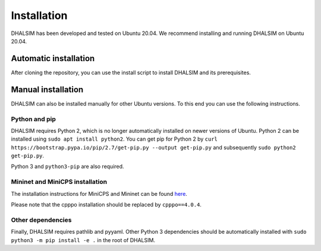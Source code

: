Installation
============

DHALSIM has been developed and tested on Ubuntu 20.04.
We recommend installing and running DHALSIM on Ubuntu 20.04.

Automatic installation
----------------------
After cloning the repository, you can use the install script to install DHALSIM and its prerequisites.

.. prompt:: bash $

    git clone git@gitlab.ewi.tudelft.nl:cse2000-software-project/2020-2021-q4/cluster-06/water-infrastructure/dhalsim.git
    cd dhalsim
    sudo chmod +x install.sh
    ./install.sh

Manual installation
-------------------
DHALSIM can also be installed manually for other Ubuntu versions. To this end you can use the following instructions.

Python and pip
~~~~~~~~~~~~~~~~~~~~~~~~
DHALSIM requires Python 2, which is no longer automatically installed on newer versions of Ubuntu. Python 2 can be installed using ``sudo apt install python2``. You can get pip for Python 2 by ``curl https://bootstrap.pypa.io/pip/2.7/get-pip.py --output get-pip.py`` and subsequently ``sudo python2 get-pip.py``.

Python 3 and ``python3-pip`` are also required.

Mininet and MiniCPS installation
~~~~~~~~~~~~~~~~~~~~~~~~~~~~~~~~
The installation instructions for MiniCPS and Mininet can be found `here
<https://github.com/scy-phy/minicps/blob/master/docs/userguide.rst>`_.

Please note that the cpppo installation should be replaced by ``cpppo==4.0.4``.

Other dependencies
~~~~~~~~~~~~~~~~~~~~~~
Finally, DHALSIM requires pathlib and pyyaml. Other Python 3 dependencies should be automatically installed with ``sudo python3 -m pip install -e .`` in the root of DHALSIM.
